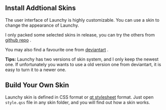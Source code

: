 #+OPTIONS: num:nil toc:nil

** Install Addtional Skins
The user interface of Launchy is highly customizable. You can use a skin to change the appearance of Launchy.

I only packed some selected skins in release, you can try the others from [[https://github.com/samsonwang/LaunchyQt/tree/master/skins][github repo]] .

You may also find a favourite one from [[https://www.deviantart.com/customization/skins/applaunchers/launchy/newest/][deviantart]] .

*Tips:*
Launchy has two versions of skin system, and I only keep the newest one. If unfortunately you wants to use a old version one from deviantart, it is easy to turn it to a newer one.


** Build Your Own Skin
Launchy skin is defined in CSS format or [[http://doc.qt.io/qt-5/stylesheet-syntax.html][qt stylesheet]] format. Just open =style.qss= file in any skin folder, and you will find out how a skin works.
